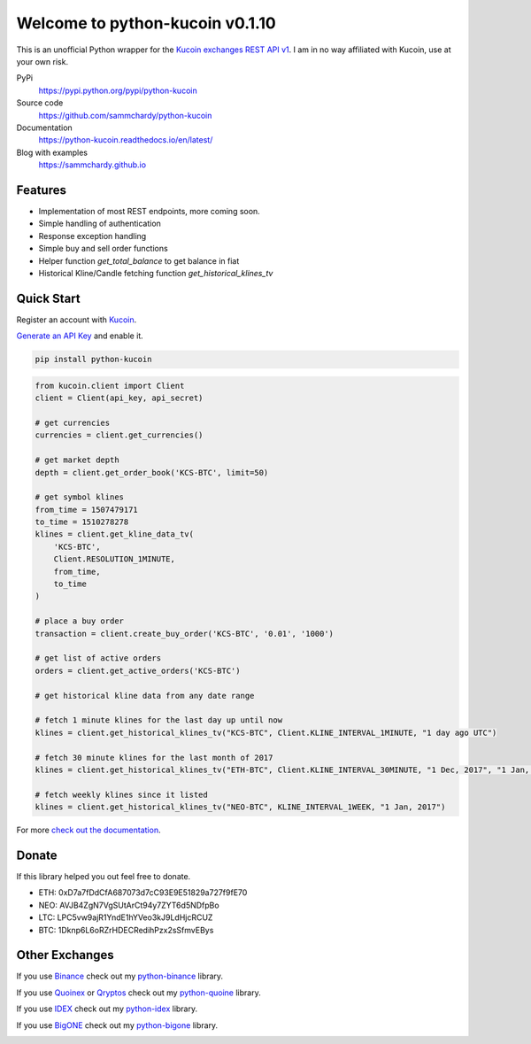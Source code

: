 ================================
Welcome to python-kucoin v0.1.10
================================

.. image:: https://img.shields.io/pypi/v/python-kucoin.svg
    :target: https://pypi.python.org/pypi/python-kucoin

.. image:: https://img.shields.io/pypi/l/python-kucoin.svg
    :target: https://pypi.python.org/pypi/python-kucoin

.. image:: https://img.shields.io/travis/sammchardy/python-kucoin.svg
    :target: https://travis-ci.org/sammchardy/python-kucoin

.. image:: https://img.shields.io/coveralls/sammchardy/python-kucoin.svg
    :target: https://coveralls.io/github/sammchardy/python-kucoin

.. image:: https://img.shields.io/pypi/wheel/python-kucoin.svg
    :target: https://pypi.python.org/pypi/python-kucoin

.. image:: https://img.shields.io/pypi/pyversions/python-kucoin.svg
    :target: https://pypi.python.org/pypi/python-kucoin

This is an unofficial Python wrapper for the `Kucoin exchanges REST API v1 <https://kucoinapidocs.docs.apiary.io/>`_. I am in no way affiliated with Kucoin, use at your own risk.

PyPi
  https://pypi.python.org/pypi/python-kucoin

Source code
  https://github.com/sammchardy/python-kucoin

Documentation
  https://python-kucoin.readthedocs.io/en/latest/

Blog with examples
  https://sammchardy.github.io


Features
--------

- Implementation of most REST endpoints, more coming soon.
- Simple handling of authentication
- Response exception handling
- Simple buy and sell order functions
- Helper function `get_total_balance` to get balance in fiat
- Historical Kline/Candle fetching function `get_historical_klines_tv`

Quick Start
-----------

Register an account with `Kucoin <https://www.kucoin.com/#/?r=E42cWB>`_.

`Generate an API Key <https://www.kucoin.com/#/user/setting/api>`_ and enable it.

.. code:: bash

    pip install python-kucoin


.. code:: python

    from kucoin.client import Client
    client = Client(api_key, api_secret)

    # get currencies
    currencies = client.get_currencies()

    # get market depth
    depth = client.get_order_book('KCS-BTC', limit=50)

    # get symbol klines
    from_time = 1507479171
    to_time = 1510278278
    klines = client.get_kline_data_tv(
        'KCS-BTC',
        Client.RESOLUTION_1MINUTE,
        from_time,
        to_time
    )

    # place a buy order
    transaction = client.create_buy_order('KCS-BTC', '0.01', '1000')

    # get list of active orders
    orders = client.get_active_orders('KCS-BTC')

    # get historical kline data from any date range

    # fetch 1 minute klines for the last day up until now
    klines = client.get_historical_klines_tv("KCS-BTC", Client.KLINE_INTERVAL_1MINUTE, "1 day ago UTC")

    # fetch 30 minute klines for the last month of 2017
    klines = client.get_historical_klines_tv("ETH-BTC", Client.KLINE_INTERVAL_30MINUTE, "1 Dec, 2017", "1 Jan, 2018")

    # fetch weekly klines since it listed
    klines = client.get_historical_klines_tv("NEO-BTC", KLINE_INTERVAL_1WEEK, "1 Jan, 2017")


For more `check out the documentation <https://python-kucoin.readthedocs.io/en/latest/>`_.

Donate
------

If this library helped you out feel free to donate.

- ETH: 0xD7a7fDdCfA687073d7cC93E9E51829a727f9fE70
- NEO: AVJB4ZgN7VgSUtArCt94y7ZYT6d5NDfpBo
- LTC: LPC5vw9ajR1YndE1hYVeo3kJ9LdHjcRCUZ
- BTC: 1Dknp6L6oRZrHDECRedihPzx2sSfmvEBys

Other Exchanges
---------------

If you use `Binance <https://www.binance.com/?ref=10099792>`_ check out my `python-binance <https://github.com/sammchardy/python-binance>`_ library.

If you use `Quoinex <https://accounts.quoinex.com/sign-up?affiliate=PAxghztC67615>`_
or `Qryptos <https://accounts.qryptos.com/sign-up?affiliate=PAxghztC67615>`_ check out my `python-quoine <https://github.com/sammchardy/python-quoine>`_ library.

If you use `IDEX <https://idex.market>`_ check out my `python-idex <https://github.com/sammchardy/python-idex>`_ library.

If you use `BigONE <https://big.one>`_ check out my `python-bigone <https://github.com/sammchardy/python-bigone>`_ library.

.. image:: https://analytics-pixel.appspot.com/UA-111417213-1/github/python-kucoin?pixel